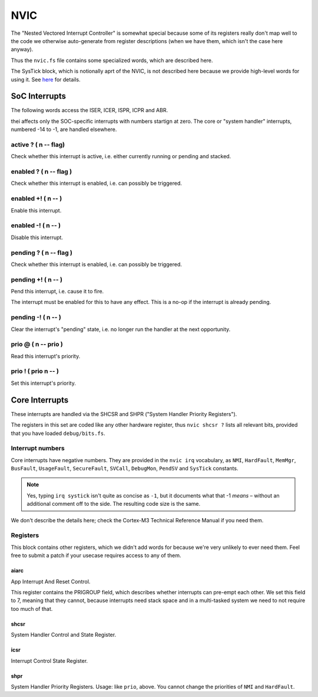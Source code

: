 ====
NVIC
====

The "Nested Vectored Interrupt Controller" is somewhat special because some
of its registers really don't map well to the code we otherwise
auto-generate from register descriptions (when we have them, which isn't
the case here anyway).

Thus the ``nvic.fs`` file contains some specialized words, which are
described here.

The SysTick block, which is notionally aprt of the NVIC, is not described
here because we provide high-level words for using it. See `here
</doc/timer.rst>`_ for details.

SoC Interrupts
==============

The following words access the ISER, ICER, ISPR, ICPR and ABR.

thei affects only the SOC-specific interrupts with numbers
startign at zero. The core or "system handler" interrupts, numbered -14 to
-1, are handled elsewhere.

active ? ( n -- flag)
+++++++++++++++++++++

Check whether this interrupt is active, i.e. either currently running or
pending and stacked.

enabled ? ( n -- flag )
+++++++++++++++++++++++

Check whether this interrupt is enabled, i.e. can possibly be triggered.

enabled +! ( n -- )
+++++++++++++++++++++++

Enable this interrupt.

enabled -! ( n -- )
+++++++++++++++++++++++

Disable this interrupt.

pending ? ( n -- flag )
+++++++++++++++++++++++

Check whether this interrupt is enabled, i.e. can possibly be triggered.

pending +! ( n -- )
+++++++++++++++++++

Pend this interrupt, i.e. cause it to fire.

The interrupt must be enabled for this to have any effect. This is a no-op
if the interrupt is already pending.

pending -! ( n -- )
+++++++++++++++++++

Clear the interrupt's "pending" state, i.e. no longer run the handler at
the next opportunity.

prio @ ( n -- prio )
++++++++++++++++++++

Read this interrupt's priority.

prio ! ( prio n -- )
++++++++++++++++++++

Set this interrupt's priority.


Core Interrupts
===============

These interrupts are handled via the SHCSR and SHPR ("System Handler Priority Registers").

The registers in this set are coded like any other hardware register, thus
``nvic shcsr ?`` lists all relevant bits, provided that you have loaded
``debug/bits.fs``.

Interrupt numbers
+++++++++++++++++

Core interrupts have negative numbers. They are provided in the ``nvic
irq`` vocabulary, as ``NMI``, ``HardFault``, ``MemMgr``, ``BusFault``,
``UsageFault``, ``SecureFault``, ``SVCall``, ``DebugMon``, ``PendSV``
and ``SysTick`` constants.

.. note::

    Yes, typing ``irq systick`` isn't quite as concise as ``-1``, but it
    documents what that -1 *means* – without an additional comment off to
    the side. The resulting code size is the same.

We don't describe the details here; check the Cortex-M3 Technical Reference
Manual if you need them.

Registers
+++++++++

This block contains other registers, which we didn't add words for because
we're very unlikely to ever need them. Feel free to submit a patch if your
usecase requires access to any of them.

aiarc
-----

App Interrupt And Reset Control.

This register contains the PRIGROUP field, which describes whether
interrupts can pre-empt each other. We set this field to 7, meaning that
they cannot, because interrupts need stack space and in a multi-tasked
system we need to not require too much of that.

shcsr
-----

System Handler Control and State Register.

icsr
----

Interrupt Control State Register. 

shpr
----

System Handler Priority Registers. Usage: like ``prio``, above.
You cannot change the priorities of ``NMI`` and ``HardFault``.

